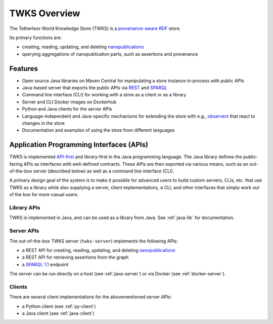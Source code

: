 TWKS Overview
=============

The Tetherless World Knowledge Store (TWKS) is a `provenance-aware <https://www.w3.org/TR/prov-o/>`_ `RDF <https://www.w3.org/RDF/>`_ store.

Its primary functions are:

- creating, reading, updating, and deleting `nanopublications <http://nanopub.org>`_
- querying aggregations of nanopublication parts, such as assertions and provenance

Features
--------

* Open source Java libraries on Maven Central for manipulating a store instance in-process with public APIs
* Java-based server that exports the public APIs via `REST <https://en.wikipedia.org/wiki/Representational_state_transfer>`_ and `SPARQL <https://www.w3.org/TR/sparql11-protocol/>`_
* Command line interface (CLI) for working with a store as a client or as a library
* Server and CLI Docker images on Dockerhub
* Python and Java clients for the server APIs
* Language-independent and Java-specific mechanisms for extending the store with e.g., `observers <https://en.wikipedia.org/wiki/Observer_pattern>`_ that react to changes in the store
* Documentation and examples of using the store from different languages

Application Programming Interfaces (APIs)
-----------------------------------------

TWKS is implemented `API-first <https://swagger.io/resources/articles/adopting-an-api-first-approach/>`_ and library-first in the Java programming language. The Java library defines the public-facing APIs as interfaces with well-defined contracts. These APIs are then exported via various means, such as an out-of-the-box server (described below) as well as a command line interface (CLI).

A primary design goal of the system is to make it possible for advanced users to build custom servers, CLIs, etc. that use TWKS as a library while also supplying a server, client implementations, a CLI, and other interfaces that simply work out of the box for more casual users.

Library APIs
^^^^^^^^^^^^

TWKS is implemented in Java, and can be used as a library from Java. See :ref:`java-lib` for documentation.

Server APIs
^^^^^^^^^^^

The out-of-the-box TWKS server (``twks-server``) implements the following APIs:

* a REST API for creating, reading, updating, and deleting `nanopublications <http://nanopub.org>`_
* a REST API for retrieving assertions from the graph
* a `SPARQL 1.1 <https://www.w3.org/TR/sparql11-protocol/>`_ endpoint

The server can be run directly on a host (see :ref:`java-server`) or via Docker (see :ref:`docker-server`).

Clients
^^^^^^^

There are several client implementations for the abovementioned server APIs:

* a Python client (see :ref:`py-client`)
* a Java client (see :ref:`java-client`)
